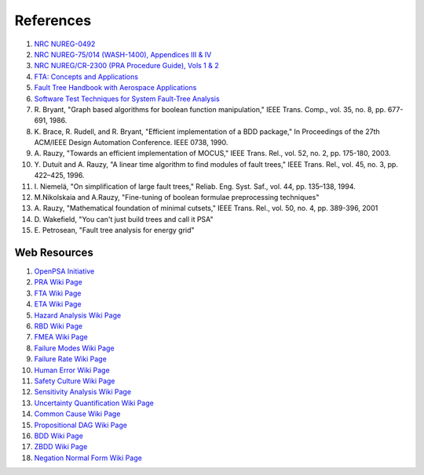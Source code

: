 .. _papers:

##########
References
##########

#. `NRC NUREG-0492 <http://www.nrc.gov/reading-rm/doc-collections/nuregs/staff/sr0492/sr0492.pdf>`_
#. `NRC NUREG-75/014 (WASH-1400), Appendices III & IV <http://www.nrc.gov/reading-rm/doc-collections/nuregs/staff/sr75-014/appendix-iii-iv/>`_
#. `NRC NUREG/CR-2300 (PRA Procedure Guide), Vols 1 & 2 <http://www.nrc.gov/reading-rm/doc-collections/nuregs/contract/cr2300/>`_
#. `FTA: Concepts and Applications <http://www.hq.nasa.gov/office/codeq/risk/docs/ftacourse.pdf>`_
#. `Fault Tree Handbook with Aerospace Applications <http://www.hq.nasa.gov/office/codeq/doctree/fthb.pdf>`_
#. `Software Test Techniques for System Fault-Tree Analysis <http://www.cs.virginia.edu/~jck/publications/safecomp.97.pdf>`_

#. R. Bryant,
   "Graph based algorithms for boolean function manipulation,"
   IEEE Trans. Comp., vol. 35, no. 8, pp. 677-691, 1986.

#. K. Brace, R. Rudell, and R. Bryant,
   "Efficient implementation of a BDD package,"
   In Proceedings of the 27th ACM/IEEE Design Automation Conference.
   IEEE 0738, 1990.

#. A. Rauzy,
   "Towards an efficient implementation of MOCUS," IEEE Trans.
   Rel., vol. 52, no. 2, pp. 175-180, 2003.

#. Y. Dutuit and A. Rauzy,
   "A linear time algorithm to find modules of fault trees,"
   IEEE Trans. Rel., vol. 45, no. 3, pp. 422–425, 1996.

#. I. Niemelä,
   "On simplification of large fault trees,"
   Reliab. Eng. Syst. Saf., vol. 44, pp. 135–138, 1994.

#. M.Nikolskaia and A.Rauzy,
   "Fine-tuning of boolean formulae preprocessing techniques"

#. A. Rauzy,
   "Mathematical foundation of minimal cutsets,"
   IEEE Trans. Rel., vol. 50, no. 4, pp. 389-396, 2001

#. D. Wakefield,
   "You can't just build trees and call it PSA"

#. E. Petrosean,
   "Fault tree analysis for energy grid"


Web Resources
=============

#. `OpenPSA Initiative <http://open-psa.org>`_
#. `PRA Wiki Page <https://en.wikipedia.org/wiki/Probabilistic_risk_assessment>`_
#. `FTA Wiki Page <https://en.wikipedia.org/wiki/Fault_tree_analysis>`_
#. `ETA Wiki Page <https://en.wikipedia.org/wiki/Event_tree_analysis>`_
#. `Hazard Analysis Wiki Page <https://en.wikipedia.org/wiki/Hazard_analysis>`_
#. `RBD Wiki Page <https://en.wikipedia.org/wiki/Reliability_block_diagram>`_
#. `FMEA Wiki Page <https://en.wikipedia.org/wiki/Failure_mode_and_effects_analysis>`_
#. `Failure Modes Wiki Page <https://en.wikipedia.org/wiki/Failure_causes>`_
#. `Failure Rate Wiki Page <https://en.wikipedia.org/wiki/Failure_rate>`_
#. `Human Error Wiki Page <https://en.wikipedia.org/wiki/Human_error>`_
#. `Safety Culture Wiki Page <https://en.wikipedia.org/wiki/Safety_culture>`_
#. `Sensitivity Analysis Wiki Page <https://en.wikipedia.org/wiki/Sensitivity_analysis>`_
#. `Uncertainty Quantification Wiki Page <https://en.wikipedia.org/wiki/Uncertainty_quantification>`_
#. `Common Cause Wiki Page <https://en.wikipedia.org/wiki/Common_cause_and_special_cause_(statistics)>`_
#. `Propositional DAG Wiki Page <https://en.wikipedia.org/wiki/Propositional_directed_acyclic_graph>`_
#. `BDD Wiki Page <https://en.wikipedia.org/wiki/Binary_decision_diagram>`_
#. `ZBDD Wiki Page <https://en.wikipedia.org/wiki/Zero-suppressed_decision_diagram>`_
#. `Negation Normal Form Wiki Page <https://en.wikipedia.org/wiki/Negation_normal_form>`_

